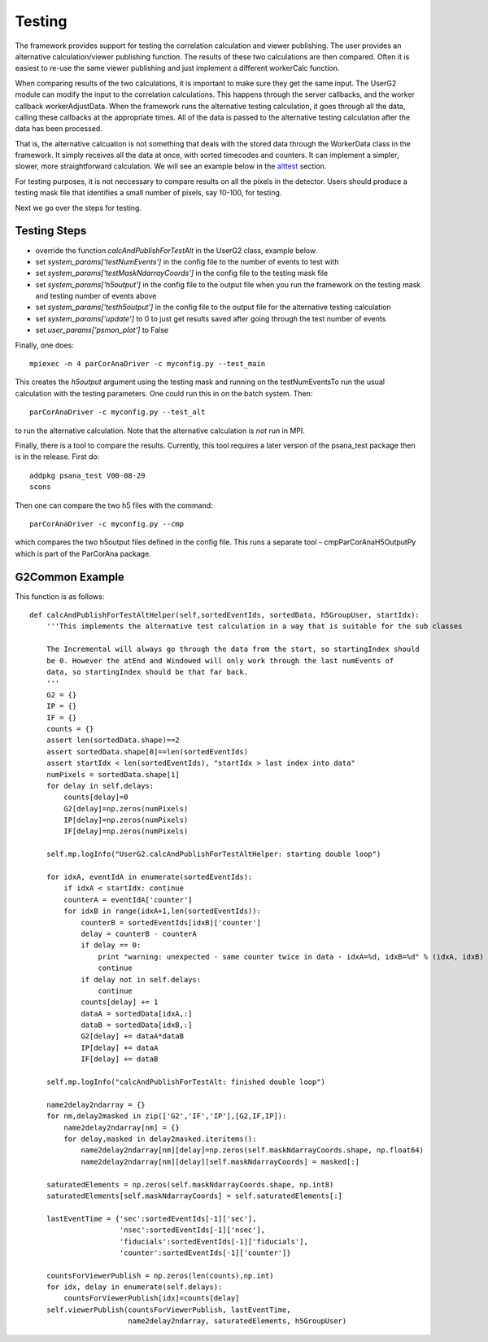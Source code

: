 
.. _testing:

################
 Testing
################

The framework provides support for testing the correlation calculation
and viewer publishing. The user provides an alternative calculation/viewer publishing
function. The results of these two calculations are then compared.
Often it is easiest to re-use the same viewer publishing and just implement a 
different workerCalc function.

When comparing results of the two calculations, it is important to make sure
they get the same input. The UserG2 module can modify the input to the 
correlation calculations. This happens through the server callbacks, and 
the worker callback workerAdjustData. When the framework runs the 
alternative testing calculation, it goes through all the data, calling these 
callbacks at the appropriate times. All of the data is passed
to the alternative testing calculation after the data has been
processed.

That is, the alternative calcuation is not something that deals with
the stored data through the WorkerData class in the framework. It
simply receives all the data at once, with sorted timecodes and counters.
It can implement a simpler, slower, more straightforward calculation.
We will see an example below in the alttest_ section.

For testing purposes, it is not neccessary to compare results on all the
pixels in the detector. Users should produce a testing mask file that 
identifies a small number of pixels, say 10-100, for testing. 

Next we go over the steps for testing.


Testing Steps
==================================================

* override the function *calcAndPublishForTestAlt* in the UserG2 class, example below.
* set *system_params['testNumEvents']* in the config file to the number of events to test with
* set *system_params['testMaskNdarrayCoords']* in the config file to the testing mask file
* set *system_params['h5output']* in the config file to the output file when you run the framework on the testing mask and testing number of events above
* set *system_params['testh5output']* in the config file to the output file for the alternative testing calculation
* set *system_params['update']* to 0 to just get results saved after going through the test number of events
* set *user_params['psmon_plot']* to False

Finally, one does::

  mpiexec -n 4 parCorAnaDriver -c myconfig.py --test_main

This creates the *h5output* argument using the testing mask and running on the testNumEventsTo run the usual calculation with the testing parameters. One could run this in on the batch system. Then::

  parCorAnaDriver -c myconfig.py --test_alt

to run the alternative calculation. Note that the alternative calculation is *not* run in MPI. 

Finally, there is a tool to compare the results. Currently, this tool requires a later version of the psana_test
package then is in the release. First do::

  addpkg psana_test V00-08-29
  scons

Then one can compare the two h5 files with the command::

  parCorAnaDriver -c myconfig.py --cmp

which compares the two h5output files defined in the config file. This runs a separate tool - 
cmpParCorAnaH5OutputPy which is part of the ParCorAna package.


.. _alttest:

G2Common Example
=================
This function is as follows::

    def calcAndPublishForTestAltHelper(self,sortedEventIds, sortedData, h5GroupUser, startIdx):
        '''This implements the alternative test calculation in a way that is suitable for the sub classes
        
        The Incremental will always go through the data from the start, so startingIndex should
        be 0. However the atEnd and Windowed will only work through the last numEvents of 
        data, so startingIndex should be that far back.
        '''
        G2 = {}
        IP = {}
        IF = {}
        counts = {}
        assert len(sortedData.shape)==2
        assert sortedData.shape[0]==len(sortedEventIds)
        assert startIdx < len(sortedEventIds), "startIdx > last index into data"
        numPixels = sortedData.shape[1]
        for delay in self.delays:
            counts[delay]=0
            G2[delay]=np.zeros(numPixels)
            IP[delay]=np.zeros(numPixels)
            IF[delay]=np.zeros(numPixels)

        self.mp.logInfo("UserG2.calcAndPublishForTestAltHelper: starting double loop")

        for idxA, eventIdA in enumerate(sortedEventIds):
            if idxA < startIdx: continue
            counterA = eventIdA['counter']
            for idxB in range(idxA+1,len(sortedEventIds)):
                counterB = sortedEventIds[idxB]['counter']
                delay = counterB - counterA
                if delay == 0:
                    print "warning: unexpected - same counter twice in data - idxA=%d, idxB=%d" % (idxA, idxB)
                    continue
                if delay not in self.delays: 
                    continue
                counts[delay] += 1
                dataA = sortedData[idxA,:]
                dataB = sortedData[idxB,:]
                G2[delay] += dataA*dataB
                IP[delay] += dataA
                IF[delay] += dataB

        self.mp.logInfo("calcAndPublishForTestAlt: finished double loop")

        name2delay2ndarray = {}
        for nm,delay2masked in zip(['G2','IF','IP'],[G2,IF,IP]):
            name2delay2ndarray[nm] = {}
            for delay,masked in delay2masked.iteritems():
                name2delay2ndarray[nm][delay]=np.zeros(self.maskNdarrayCoords.shape, np.float64)
                name2delay2ndarray[nm][delay][self.maskNdarrayCoords] = masked[:]
            
        saturatedElements = np.zeros(self.maskNdarrayCoords.shape, np.int8)
        saturatedElements[self.maskNdarrayCoords] = self.saturatedElements[:]

        lastEventTime = {'sec':sortedEventIds[-1]['sec'],
                         'nsec':sortedEventIds[-1]['nsec'],
                         'fiducials':sortedEventIds[-1]['fiducials'],
                         'counter':sortedEventIds[-1]['counter']}

        countsForViewerPublish = np.zeros(len(counts),np.int)
        for idx, delay in enumerate(self.delays):
            countsForViewerPublish[idx]=counts[delay]
        self.viewerPublish(countsForViewerPublish, lastEventTime, 
                           name2delay2ndarray, saturatedElements, h5GroupUser)


  
 
